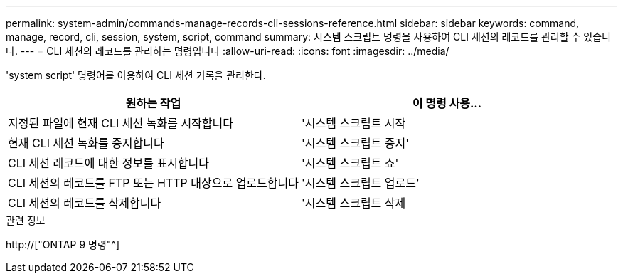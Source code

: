 ---
permalink: system-admin/commands-manage-records-cli-sessions-reference.html 
sidebar: sidebar 
keywords: command, manage, record, cli, session, system, script, command 
summary: 시스템 스크립트 명령을 사용하여 CLI 세션의 레코드를 관리할 수 있습니다. 
---
= CLI 세션의 레코드를 관리하는 명령입니다
:allow-uri-read: 
:icons: font
:imagesdir: ../media/


[role="lead"]
'system script' 명령어를 이용하여 CLI 세션 기록을 관리한다.

|===
| 원하는 작업 | 이 명령 사용... 


 a| 
지정된 파일에 현재 CLI 세션 녹화를 시작합니다
 a| 
'시스템 스크립트 시작



 a| 
현재 CLI 세션 녹화를 중지합니다
 a| 
'시스템 스크립트 중지'



 a| 
CLI 세션 레코드에 대한 정보를 표시합니다
 a| 
'시스템 스크립트 쇼'



 a| 
CLI 세션의 레코드를 FTP 또는 HTTP 대상으로 업로드합니다
 a| 
'시스템 스크립트 업로드'



 a| 
CLI 세션의 레코드를 삭제합니다
 a| 
'시스템 스크립트 삭제

|===
.관련 정보
http://["ONTAP 9 명령"^]
